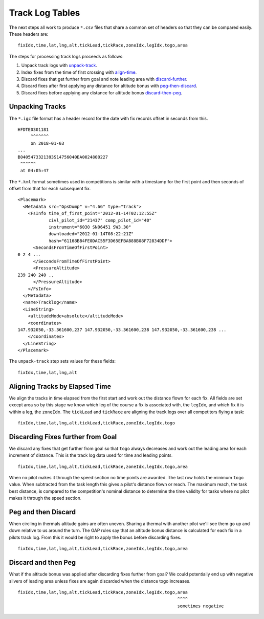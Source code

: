 Track Log Tables
================

The next steps all work to produce ``*.csv`` files that share a common set of
headers so that they can be compared easily. These headers are:

.. highlight:: text
::

    fixIdx,time,lat,lng,alt,tickLead,tickRace,zoneIdx,legIdx,togo,area

The steps for processing track logs proceeds as follows:

#. Unpack track logs with
   `unpack-track <https://github.com/BlockScope/flare-timing/tree/master/flare-timing/prod-apps/unpack-track>`__.

#. Index fixes from the time of first crossing with
   `align-time <https://github.com/BlockScope/flare-timing/tree/master/flare-timing/prod-apps/align-time>`__.

#. Discard fixes that get further from goal and note leading area with
   `discard-further <https://github.com/BlockScope/flare-timing/tree/master/flare-timing/prod-apps/discard-further>`__.

#. Discard fixes after first applying any distance for altitude bonus
   with
   `peg-then-discard <https://github.com/BlockScope/flare-timing/tree/master/flare-timing/prod-apps/peg-then-discard>`__.

#. Discard fixes before applying any distance for altitude bonus
   `discard-then-peg <https://github.com/BlockScope/flare-timing/tree/master/flare-timing/prod-apps/discard-then-peg>`__.

Unpacking Tracks
----------------

The ``*.igc`` file format has a header record for the date with fix records
offset in seconds from this.

::

    HFDTE0301181
         ^^^^^^^
         on 2018-01-03
    ...
    B0405473321383S14756040EA0024800227
     ^^^^^^
     at 04:05:47

The ``*.kml`` format sometimes used in competitions is similar with a timestamp
for the first point and then seconds of offset from that for each subsequent
fix.

.. highlight:: xml
::

    <Placemark>
      <Metadata src="GpsDump" v="4.66" type="track">
        <FsInfo time_of_first_point="2012-01-14T02:12:55Z"
                civl_pilot_id="21437" comp_pilot_id="40"
                instrument="6030 SN06451 SW3.30"
                downloaded="2012-01-14T08:22:21Z"
                hash="61168B84FE0DAC55F3D65EFBA888B08F72834DDF">
          <SecondsFromTimeOfFirstPoint>
    0 2 4 ...
          </SecondsFromTimeOfFirstPoint>
          <PressureAltitude>
    239 240 240 ..
          </PressureAltitude>
        </FsInfo>
      </Metadata>
      <name>Tracklog</name>
      <LineString>
        <altitudeMode>absolute</altitudeMode>
        <coordinates>
    147.932050,-33.361600,237 147.932050,-33.361600,238 147.932050,-33.361600,238 ...
        </coordinates>
      </LineString>
    </Placemark>

The ``unpack-track`` step sets values for these fields:

.. highlight:: text
::

    fixIdx,time,lat,lng,alt

Aligning Tracks by Elapsed Time
-------------------------------

We align the tracks in time elapsed from the first start and work out the
distance flown for each fix. All fields are set except area so by this stage we
know which leg of the course a fix is associated with, the ``legIdx``, and
which fix it is within a leg, the ``zoneIdx``. The ``tickLead`` and
``tickRace`` are aligning the track logs over all competitors flying a task:

::

    fixIdx,time,lat,lng,alt,tickLead,tickRace,zoneIdx,legIdx,togo


Discarding Fixes further from Goal
----------------------------------

We discard any fixes that get further from goal so that ``togo`` always
decreases and work out the leading area for each increment of distance. This is
the track log data used for time and leading points.

::

    fixIdx,time,lat,lng,alt,tickLead,tickRace,zoneIdx,legIdx,togo,area

When no pilot makes it through the speed section no time points are awarded.
The last row holds the minimum ``togo`` value.  When subtracted from the task
length this gives a pilot's distance flown or reach. The maximum reach, the
task best distance, is compared to the competition's nominal distance to
determine the time validity for tasks where no pilot makes it through the speed
section.

Peg and then Discard
--------------------

When circling in thermals altitude gains are often uneven. Sharing a thermal
with another pilot we'll see them go up and down relative to us around the
turn. The GAP rules say that an altitude bonus distance is calculated for each
fix in a pilots track log. From this it would be right to apply the bonus
before discarding fixes.
::

    fixIdx,time,lat,lng,alt,tickLead,tickRace,zoneIdx,legIdx,togo,area

Discard and then Peg
--------------------

What if the altitude bonus was applied after discarding fixes further from
goal? We could potentially end up with negative slivers of leading area unless
fixes are again discarded when the distance togo increases.

::

    fixIdx,time,lat,lng,alt,tickLead,tickRace,zoneIdx,legIdx,togo,area
                                                                  ^^^^
                                                                  sometimes negative
